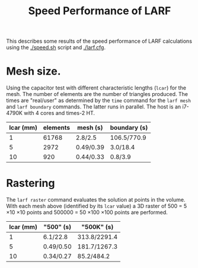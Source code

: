 #+TITLE: Speed Performance of LARF

This describes some results of the speed performance of LARF calculations using the [[./speed.sh]] script and [[./larf.cfg]].

* Mesh size.

Using the capacitor test with different characteristic lengths
(=lcar=) for the mesh.  The number of elements are the number of
triangles produced.  The times are "real/user" as determined by the
=time= command for the =larf mesh= and =larf boundary= commands.  The
latter runs in parallel.  The host is an i7-4790K with 4 cores and times-2 HT.

 | lcar (mm) | elements | mesh (s)  | boundary (s) |
 |-----------+----------+-----------+--------------|
 |         1 |    61768 | 2.8/2.5   | 106.5/770.9  |
 |         5 |     2972 | 0.49/0.39 | 3.0/18.4     |
 |        10 |      920 | 0.44/0.33 | 0.8/3.9      |

* Rastering

The =larf raster= command evaluates the solution at points in the
volume.  With each mesh above (identified by its =lcar= value) a 3D
raster of 500 = 5 \times 10 \times 10 points and 500000 = 50 \times
100 \times 100 points are performed.

| lcar (mm) | "500" (s) | "500K" (s)   |
|-----------+-----------+--------------|
|         1 | 6.1/22.8  | 313.8/2291.4 |
|         5 | 0.49/0.50 | 181.7/1267.3 |
|        10 | 0.34/0.27 | 85.2/484.2   |


